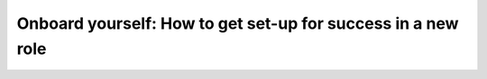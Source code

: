 Onboard yourself: How to get set-up for success in a new role
=============================================================

.. datatemplate-video::
   :source: /_data/australia-2020-sessions.yaml
   :template: videos/video-detail.html
   :key: 7

